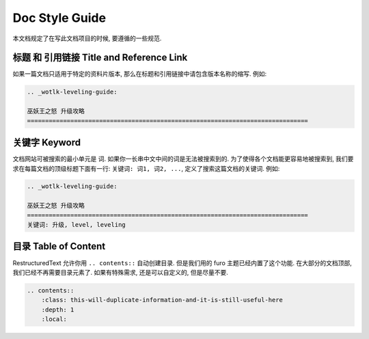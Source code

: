 .. _doc-style-guide:

Doc Style Guide
==============================================================================
本文档规定了在写此文档项目的时候, 要遵循的一些规范.


标题 和 引用链接 Title and Reference Link
------------------------------------------------------------------------------
如果一篇文档只适用于特定的资料片版本, 那么在标题和引用链接中请包含版本名称的缩写. 例如:

.. code-block:: ReST

    .. _wotlk-leveling-guide:

    巫妖王之怒 升级攻略
    ==============================================================================


关键字 Keyword
------------------------------------------------------------------------------
文档网站可被搜索的最小单元是 词. 如果你一长串中文中间的词是无法被搜索到的. 为了使得各个文档能更容易地被搜索到, 我们要求在每篇文档的顶级标题下面有一行: ``关键词: 词1, 词2, ...``, 定义了搜索这篇文档的关键词. 例如:

.. code-block:: ReST

    .. _wotlk-leveling-guide:

    巫妖王之怒 升级攻略
    ==============================================================================
    关键词: 升级, level, leveling


目录 Table of Content
------------------------------------------------------------------------------
RestructuredText 允许你用 ``.. contents::`` 自动创建目录. 但是我们用的 furo 主题已经内置了这个功能. 在大部分的文档顶部, 我们已经不再需要目录元素了. 如果有特殊需求, 还是可以自定义的, 但是尽量不要.

.. code-block:: ReST

    .. contents::
        :class: this-will-duplicate-information-and-it-is-still-useful-here
        :depth: 1
        :local:
